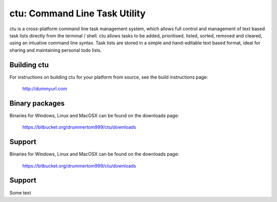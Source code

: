 ===============
ctu: Command Line Task Utility
===============

ctu is a cross-platform command line task management system, which allows full control
and management of text based task lists directly from the terminal / shell. ctu allows 
tasks to be added, prioritised, listed, sorted, removed and cleared, using an intuative
command line syntax. Task lists are stored in a simple and hand-editable text
based format, ideal for sharing and maintaining personal todo lists.

Building ctu
=================
For instructions on building ctu for your platform from source, see the build
instructions page:

    http://dummyurl.com

Binary packages
=================
Binaries for Windows, Linux and MacOSX can be found on the downloads page:

    https://bitbucket.org/drummertom999/ctu/downloads

Support
=================
Binaries for Windows, Linux and MacOSX can be found on the downloads page:

    https://bitbucket.org/drummertom999/ctu/downloads

Support
=================
Some text